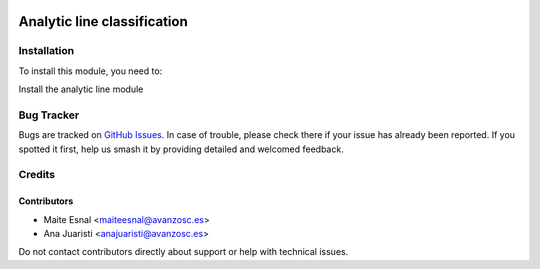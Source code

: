 .. image:: https://img.shields.io/badge/license-AGPL--3-blue.png
   :target: https://www.gnu.org/licenses/agpl
   :alt: License: AGPL-3

============================
Analytic line classification
============================

Installation
============

To install this module, you need to:

Install the analytic line module


Bug Tracker
===========

Bugs are tracked on `GitHub Issues
<https://github.com/avanzosc/odoo-addons/issues>`_. In case of trouble, please
check there if your issue has already been reported. If you spotted it first,
help us smash it by providing detailed and welcomed feedback.

Credits
=======

Contributors
------------

* Maite Esnal <maiteesnal@avanzosc.es>
* Ana Juaristi <anajuaristi@avanzosc.es>

Do not contact contributors directly about support or help with technical issues.

